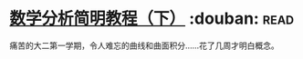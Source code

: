 * [[https://book.douban.com/subject/1239947/][数学分析简明教程（下）]]    :douban::read:
痛苦的大二第一学期，令人难忘的曲线和曲面积分……花了几周才明白概念。
